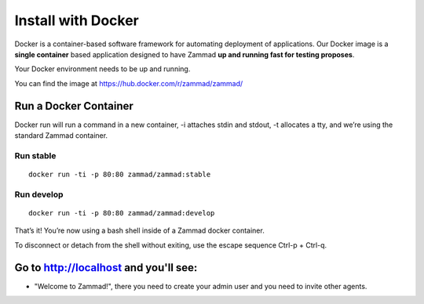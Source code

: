 Install with Docker
*******************

Docker is a container-based software framework for automating deployment of applications. Our Docker image is a **single container** based application designed to have Zammad **up and running fast for testing proposes**.

Your Docker environment needs to be up and running.

You can find the image at https://hub.docker.com/r/zammad/zammad/

Run a Docker Container
======================

Docker run will run a command in a new container, -i attaches stdin and stdout, -t allocates a tty, and we’re using the standard Zammad container.

Run stable
----------

::

 docker run -ti -p 80:80 zammad/zammad:stable

Run develop
-----------

::

 docker run -ti -p 80:80 zammad/zammad:develop


That’s it! You’re now using a bash shell inside of a Zammad docker container.

To disconnect or detach from the shell without exiting, use the escape sequence Ctrl-p + Ctrl-q.


Go to http://localhost and you'll see:
===========================================

* "Welcome to Zammad!", there you need to create your admin user and you need to invite other agents.
